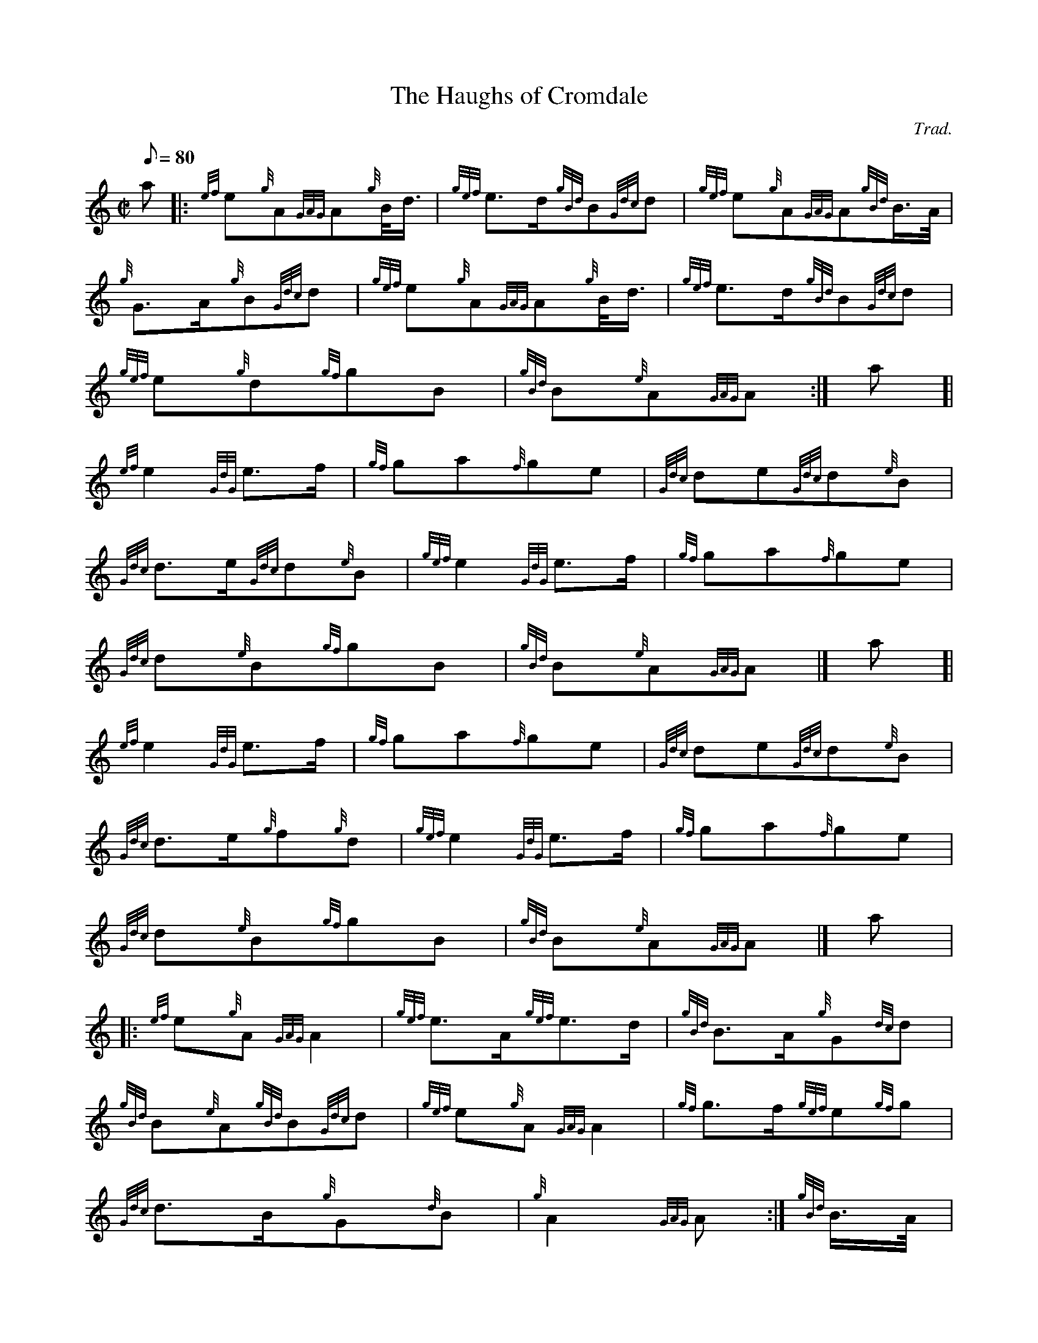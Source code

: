 X: 1
T:The Haughs of Cromdale
M:C|
L:1/8
Q:80
C:Trad.
S:2/4 March
K:HP
a|:
{ef}e{g}A{GAG}A{g}B/4d3/4|
{gef}e3/2d/2{gBd}B{Gdc}d|
{gef}e{g}A{GAG}A{gBd}B3/4A/4|  !
{g}G3/2A/2{g}B{Gdc}d|
{gef}e{g}A{GAG}A{g}B/4d3/4|
{gef}e3/2d/2{gBd}B{Gdc}d|  !
{gef}e{g}d{gf}gB|
{gBd}B{e}A{GAG}A:|
a[|  !
{ef}e2{GdG}e3/2f/2|
{gf}ga{f}ge|
{Gdc}de{Gdc}d{e}B|  !
{Gdc}d3/2e/2{Gdc}d{e}B|
{gef}e2{GdG}e3/2f/2|
{gf}ga{f}ge|  !
{Gdc}d{e}B{gf}gB|
{gBd}B{e}A{GAG}A|]
a[|  !
{ef}e2{GdG}e3/2f/2|
{gf}ga{f}ge|
{Gdc}de{Gdc}d{e}B|  !
{Gdc}d3/2e/2{g}f{g}d|
{gef}e2{GdG}e3/2f/2|
{gf}ga{f}ge|  !
{Gdc}d{e}B{gf}gB|
{gBd}B{e}A{GAG}A|]
a|:  !
{ef}e{g}A{GAG}A2|
{gef}e3/2A/2{gef}e3/2d/2|
{gBd}B3/2A/2{g}G{dc}d|  !
{gBd}B{e}A{gBd}B{Gdc}d|
{gef}e{g}A{GAG}A2|
{gf}g3/2f/2{gef}e{gf}g|  !
{Gdc}d3/2B/2{g}G{d}B|
{g}A2{GAG}A:|
{gBd}B3/4A/4|:  !
{g}G3/2{d}B/2{gf}ga|
{f}gf/4{g}e3/4{gf}g2|
{a}G3/2B/2{Gdc}de|  !
{g}ed/4{e}B3/4{Gdc}d2|
{gef}e2{GdG}e{gf}g|
a2{GdG}ag|  !
{a}ef/4g3/4{Gdc}d3/2B/2|
{g}A2{GAG}A:|
